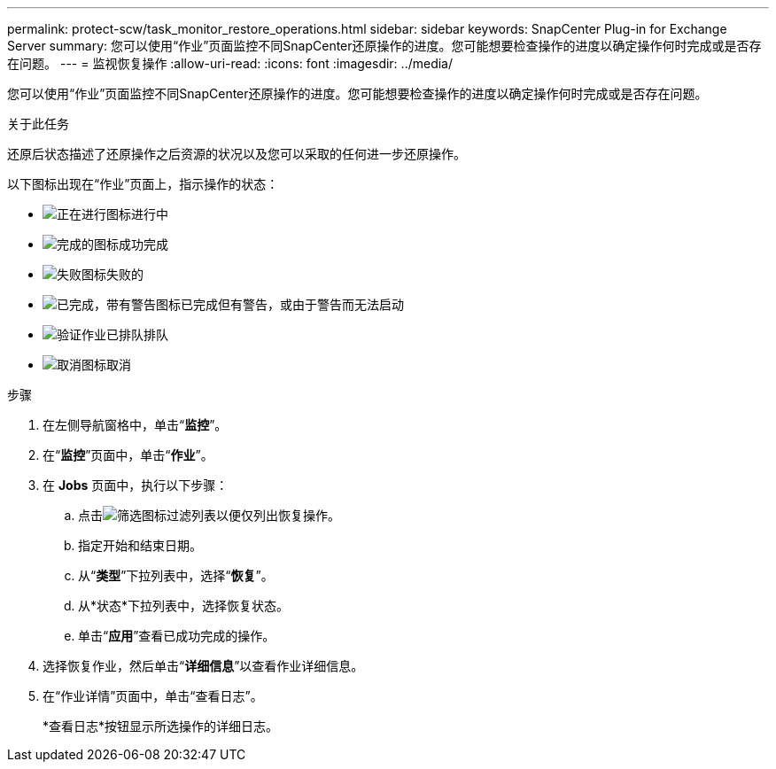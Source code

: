 ---
permalink: protect-scw/task_monitor_restore_operations.html 
sidebar: sidebar 
keywords: SnapCenter Plug-in for Exchange Server 
summary: 您可以使用“作业”页面监控不同SnapCenter还原操作的进度。您可能想要检查操作的进度以确定操作何时完成或是否存在问题。 
---
= 监视恢复操作
:allow-uri-read: 
:icons: font
:imagesdir: ../media/


[role="lead"]
您可以使用“作业”页面监控不同SnapCenter还原操作的进度。您可能想要检查操作的进度以确定操作何时完成或是否存在问题。

.关于此任务
还原后状态描述了还原操作之后资源的状况以及您可以采取的任何进一步还原操作。

以下图标出现在“作业”页面上，指示操作的状态：

* image:../media/progress_icon.gif["正在进行图标"]进行中
* image:../media/success_icon.gif["完成的图标"]成功完成
* image:../media/failed_icon.gif["失败图标"]失败的
* image:../media/warning_icon.gif["已完成，带有警告图标"]已完成但有警告，或由于警告而无法启动
* image:../media/verification_job_in_queue.gif["验证作业已排队"]排队
* image:../media/cancel_icon.gif["取消图标"]取消


.步骤
. 在左侧导航窗格中，单击“*监控*”。
. 在“*监控*”页面中，单击“*作业*”。
. 在 *Jobs* 页面中，执行以下步骤：
+
.. 点击image:../media/filter_icon.gif["筛选图标"]过滤列表以便仅列出恢复操作。
.. 指定开始和结束日期。
.. 从“*类型*”下拉列表中，选择“*恢复*”。
.. 从*状态*下拉列表中，选择恢复状态。
.. 单击“*应用*”查看已成功完成的操作。


. 选择恢复作业，然后单击“*详细信息*”以查看作业详细信息。
. 在“作业详情”页面中，单击“查看日志”。
+
*查看日志*按钮显示所选操作的详细日志。


